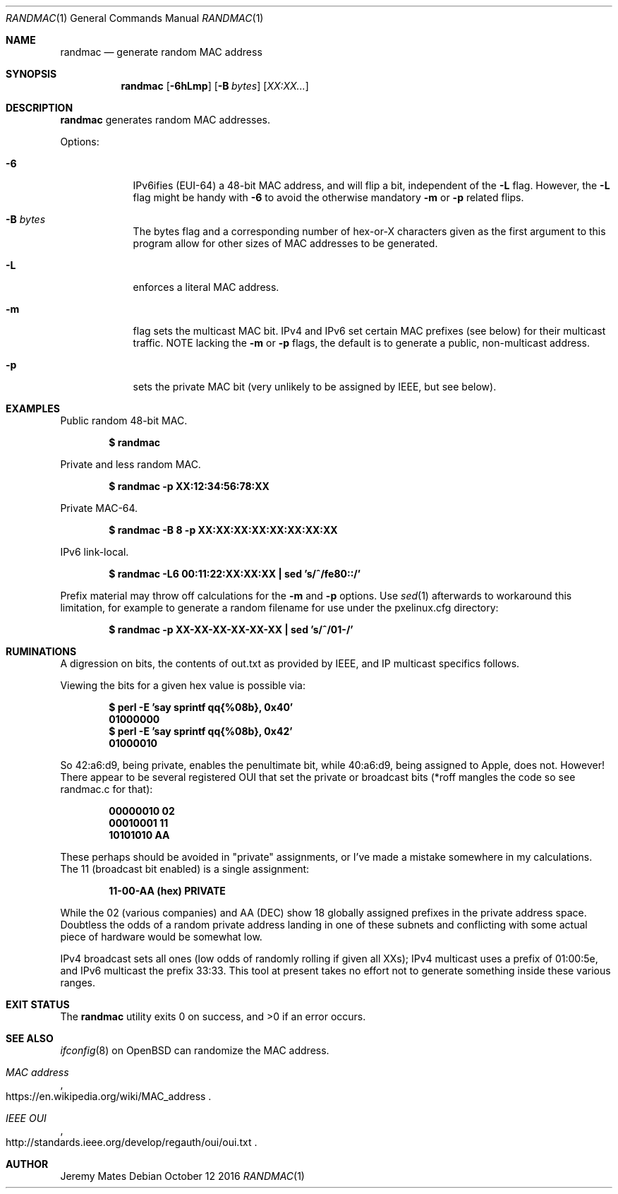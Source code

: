 .Dd October 12 2016
.Dt RANDMAC 1
.nh
.Os
.Sh NAME
.Nm randmac
.Nd generate random MAC address
.Sh SYNOPSIS
.Nm randmac
.Bk -words
.Op Fl 6hLmp
.Op Fl B Ar bytes
.Op Ar XX:XX...
.Ek
.Sh DESCRIPTION
.Nm
generates random MAC addresses.
.Pp
Options:
.Bl -tag -width -indent
.It Fl 6
IPv6ifies (EUI-64) a 48-bit MAC address, and will flip a bit, independent of the
.Fl L
flag. However, the 
.Fl L
flag might be handy with 
.Fl 6
to avoid the otherwise mandatory 
.Fl m
or
.Fl p
related flips.
.It Fl B Ar bytes
The bytes flag and a corresponding number of hex-or-X characters given
as the first argument to this program allow for other sizes of MAC
addresses to be generated.
.It Fl L
enforces a literal MAC address.
.It Fl m
flag sets the multicast MAC bit. IPv4 and IPv6 set certain MAC prefixes
(see below) for their multicast traffic. NOTE lacking the
.Fl m
or
.Fl p
flags, the default is to generate a public, non-multicast address.
.It Fl p
sets the private MAC bit (very unlikely to be assigned by IEEE, but
see below).
.El
.Sh EXAMPLES
Public random 48-bit MAC.
.Pp
.Dl $ Ic randmac
.Pp
Private and less random MAC.
.Pp
.Dl $ Ic randmac -p XX:12:34:56:78:XX
.Pp
Private MAC-64.
.Pp
.Dl $ Ic randmac -B 8 -p XX:XX:XX:XX:XX:XX:XX:XX
.Pp
IPv6 link-local.
.Pp
.Dl $ Ic randmac -L6 00:11:22:XX:XX:XX \&| sed 's/^/fe80::/'
.Pp
Prefix material may throw off calculations for the 
.Fl m
and
.Fl p
options. Use
.Xr sed 1
afterwards to workaround this limitation, for example to generate a
random filename for use under the pxelinux.cfg directory:
.Pp
.Dl $ Ic randmac -p XX-XX-XX-XX-XX-XX \&| sed 's/^/01-/'
.Pp
.Sh RUMINATIONS
A digression on bits, the contents of out.txt as provided by IEEE, and
IP multicast specifics follows.
.Pp
Viewing the bits for a given hex value is possible via:
.Pp
.Dl $ Ic perl \-E 'say sprintf qq{%08b}, 0x40'
.Dl 01000000
.Dl $ Ic perl \-E 'say sprintf qq{%08b}, 0x42'
.Dl 01000010
.Pp
So 42:a6:d9, being private, enables the penultimate bit, while 40:a6:d9,
being assigned to Apple, does not. However! There appear to be several
registered OUI that set the private or broadcast bits (*roff mangles the
code so see randmac.c for that):
.Pp
.Dl 00000010 02
.Dl 00010001 11
.Dl 10101010 AA
.Pp
These perhaps should be avoided in "private" assignments, or I've made a
mistake somewhere in my calculations. The 11 (broadcast bit enabled) is
a single assignment:
.Pp
.Dl   11-00-AA   (hex)           PRIVATE
.Pp
While the 02 (various companies) and AA (DEC) show 18 globally assigned
prefixes in the private address space. Doubtless the odds of a random
private address landing in one of these subnets and conflicting with
some actual piece of hardware would be somewhat low.
.Pp
IPv4 broadcast sets all ones (low odds of randomly rolling if given all
XXs); IPv4 multicast uses a prefix of 01:00:5e, and IPv6 multicast the
prefix 33:33. This tool at present takes no effort not to generate
something inside these various ranges.
.Pp
.Sh EXIT STATUS
.Ex -std
.Sh SEE ALSO
.Xr ifconfig 8
on OpenBSD can randomize the MAC address.
.Rs
.%T "MAC address"
.%U https://en.wikipedia.org/wiki/MAC_address
.Re
.Rs
.%T "IEEE OUI"
.%U http://standards.ieee.org/develop/regauth/oui/oui.txt
.Re
.Sh AUTHOR
.An Jeremy Mates

